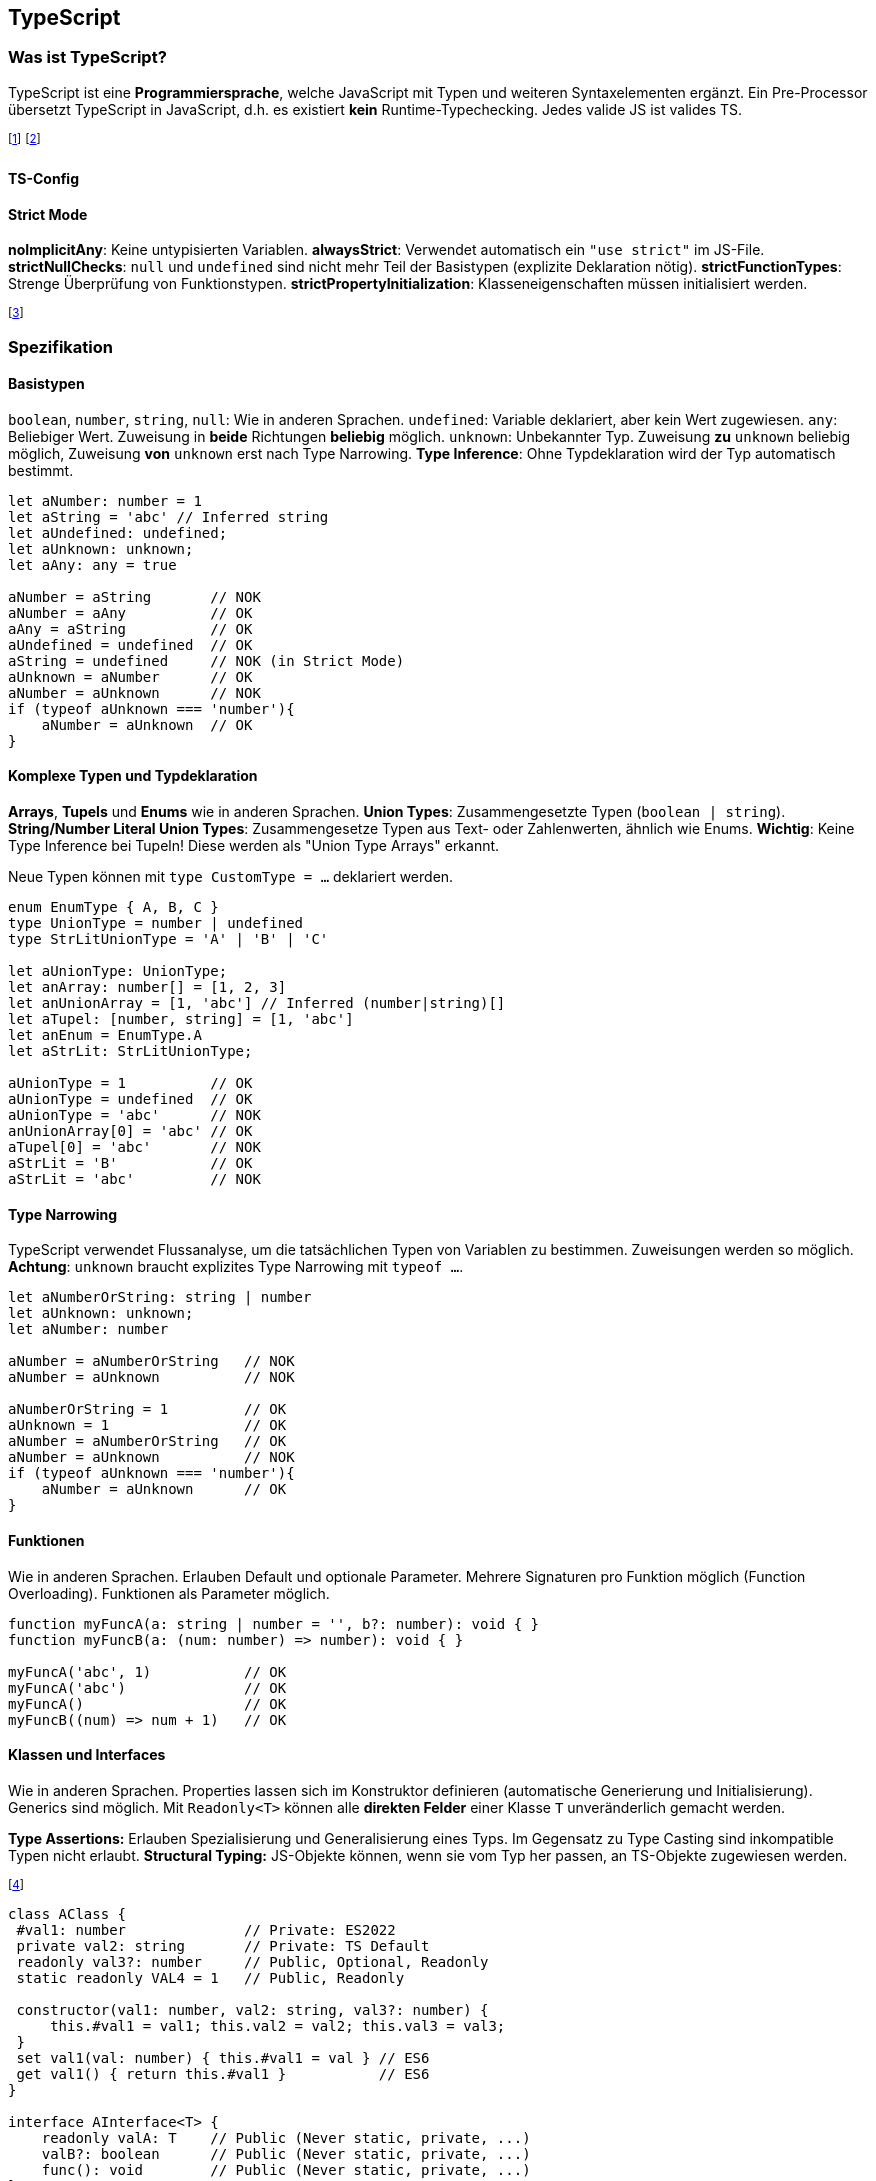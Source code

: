 == TypeScript
=== Was ist TypeScript?
TypeScript ist eine *Programmiersprache*, welche JavaScript mit Typen und weiteren Syntaxelementen ergänzt.
Ein Pre-Processor übersetzt TypeScript in JavaScript, d.h. es existiert *kein* Runtime-Typechecking.
Jedes valide JS ist valides TS.

footnote:[Die Typen müssen oft mitinstalliert werden (`npm i -D @types/node`)]
footnote:[Statt Node.js kann auch ts-node verwendet werden (bietet JIT-Compilation von TS)]

==== TS-Config

==== Strict Mode
*noImplicitAny*: Keine untypisierten Variablen.
*alwaysStrict*: Verwendet automatisch ein `"use strict"` im JS-File.
*strictNullChecks*: `null` und `undefined` sind nicht mehr Teil der Basistypen (explizite Deklaration nötig).
*strictFunctionTypes*: Strenge Überprüfung von Funktionstypen.
*strictPropertyInitialization*: Klasseneigenschaften müssen initialisiert werden.

footnote:[Weitere Einstellungen sind noImplicitThis und strictBindCallApply]

=== Spezifikation
==== Basistypen
`boolean`, `number`, `string`, `null`: Wie in anderen Sprachen.
`undefined`: Variable deklariert, aber kein Wert zugewiesen.
`any`: Beliebiger Wert. Zuweisung in *beide* Richtungen *beliebig* möglich.
`unknown`: Unbekannter Typ. Zuweisung *zu* `unknown` beliebig möglich, Zuweisung *von* `unknown` erst nach Type Narrowing. *Type Inference*: Ohne Typdeklaration wird der Typ automatisch bestimmt.

[source, typescript]
----
let aNumber: number = 1
let aString = 'abc' // Inferred string
let aUndefined: undefined;
let aUnknown: unknown;
let aAny: any = true

aNumber = aString       // NOK
aNumber = aAny          // OK
aAny = aString          // OK
aUndefined = undefined  // OK
aString = undefined     // NOK (in Strict Mode)
aUnknown = aNumber      // OK
aNumber = aUnknown      // NOK
if (typeof aUnknown === 'number'){
    aNumber = aUnknown  // OK
}
----

==== Komplexe Typen und Typdeklaration
*Arrays*, *Tupels* und *Enums* wie in anderen Sprachen.
*Union Types*: Zusammengesetzte Typen (`boolean | string`).
*String/Number Literal Union Types*: Zusammengesetze Typen aus Text- oder Zahlenwerten, ähnlich wie Enums.
*Wichtig*: Keine Type Inference bei Tupeln! Diese werden als "Union Type Arrays" erkannt.

Neue Typen können mit `type CustomType = ...` deklariert werden.

[source, typescript]
----
enum EnumType { A, B, C }
type UnionType = number | undefined
type StrLitUnionType = 'A' | 'B' | 'C'

let aUnionType: UnionType;
let anArray: number[] = [1, 2, 3]
let anUnionArray = [1, 'abc'] // Inferred (number|string)[]
let aTupel: [number, string] = [1, 'abc']
let anEnum = EnumType.A
let aStrLit: StrLitUnionType;

aUnionType = 1          // OK
aUnionType = undefined  // OK
aUnionType = 'abc'      // NOK
anUnionArray[0] = 'abc' // OK
aTupel[0] = 'abc'       // NOK
aStrLit = 'B'           // OK
aStrLit = 'abc'         // NOK
----

==== Type Narrowing
TypeScript verwendet Flussanalyse, um die tatsächlichen Typen von Variablen zu bestimmen.
Zuweisungen werden so möglich. *Achtung*: `unknown` braucht explizites Type Narrowing mit `typeof ...`.

[source, typescript]
----
let aNumberOrString: string | number
let aUnknown: unknown;
let aNumber: number

aNumber = aNumberOrString   // NOK
aNumber = aUnknown          // NOK

aNumberOrString = 1         // OK
aUnknown = 1                // OK
aNumber = aNumberOrString   // OK
aNumber = aUnknown          // NOK
if (typeof aUnknown === 'number'){
    aNumber = aUnknown      // OK
}
----

==== Funktionen
Wie in anderen Sprachen.
Erlauben Default und optionale Parameter.
Mehrere Signaturen pro Funktion möglich (Function Overloading).
Funktionen als Parameter möglich.

[source, typescript]
----
function myFuncA(a: string | number = '', b?: number): void { }
function myFuncB(a: (num: number) => number): void { }

myFuncA('abc', 1)           // OK
myFuncA('abc')              // OK
myFuncA()                   // OK
myFuncB((num) => num + 1)   // OK
----

==== Klassen und Interfaces
Wie in anderen Sprachen. Properties lassen sich im Konstruktor definieren (automatische Generierung und Initialisierung). Generics sind möglich. Mit `Readonly<T>` können alle *direkten Felder* einer Klasse `T` unveränderlich gemacht werden.

*Type Assertions:* Erlauben Spezialisierung und Generalisierung eines Typs. Im Gegensatz zu Type Casting sind inkompatible Typen nicht erlaubt.
*Structural Typing:* JS-Objekte können, wenn sie vom Typ her passen, an TS-Objekte zugewiesen werden.

footnote:[Structural Typing verwendet natives "Duck-Typing" aus JavaScript.]

[source, typescript]
----
class AClass {
 #val1: number              // Private: ES2022
 private val2: string       // Private: TS Default
 readonly val3?: number     // Public, Optional, Readonly
 static readonly VAL4 = 1   // Public, Readonly

 constructor(val1: number, val2: string, val3?: number) {
     this.#val1 = val1; this.val2 = val2; this.val3 = val3;
 }
 set val1(val: number) { this.#val1 = val } // ES6
 get val1() { return this.#val1 }           // ES6
}

interface AInterface<T> {
    readonly valA: T    // Public (Never static, private, ...)
    valB?: boolean      // Public (Never static, private, ...)
    func(): void        // Public (Never static, private, ...)
}

class ASubClass<T> extends AClass implements AInterface<T> {
    constructor(public valA: T, private valC: number) {
        super(1, 'abc')
    }
    func() { /* ... */ }
}

let aClass = new AClass(1, 'abc', 2);
let aSubClass = new ASubClass<number>(1, 2);
aSubClass.val1 = 1;

// Structural Typing
let aIntA: AInterface<number> = { valA: 1, func() {} } // OK
let aIntB: AInterface<number> = { valZ: 'abc' }        // NOK
// Type Assertions
let aTypeA= aSubClass as AClass;    // OK
let aTypeB= aSubClass as number;    // NOK
----

==== Weiters
*Globale Variablen* aus nicht TS-Files können mit `declare let aGlobal :...` deklariert werden. *Keyof* und *Template Literal Types* erlauben die Generierung von speziellen String Literal Union Types.

[source, typescript]
----
type Keys = keyof { x: any, y: any } // type Keys = 'x' | 'y'
type TempLit = `my-${Keys}` // type TempLit = 'my-x' | 'my-y'
----

